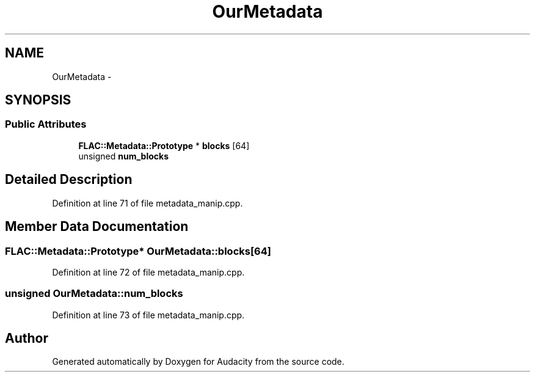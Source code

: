 .TH "OurMetadata" 3 "Thu Apr 28 2016" "Audacity" \" -*- nroff -*-
.ad l
.nh
.SH NAME
OurMetadata \- 
.SH SYNOPSIS
.br
.PP
.SS "Public Attributes"

.in +1c
.ti -1c
.RI "\fBFLAC::Metadata::Prototype\fP * \fBblocks\fP [64]"
.br
.ti -1c
.RI "unsigned \fBnum_blocks\fP"
.br
.in -1c
.SH "Detailed Description"
.PP 
Definition at line 71 of file metadata_manip\&.cpp\&.
.SH "Member Data Documentation"
.PP 
.SS "\fBFLAC::Metadata::Prototype\fP* OurMetadata::blocks[64]"

.PP
Definition at line 72 of file metadata_manip\&.cpp\&.
.SS "unsigned OurMetadata::num_blocks"

.PP
Definition at line 73 of file metadata_manip\&.cpp\&.

.SH "Author"
.PP 
Generated automatically by Doxygen for Audacity from the source code\&.
